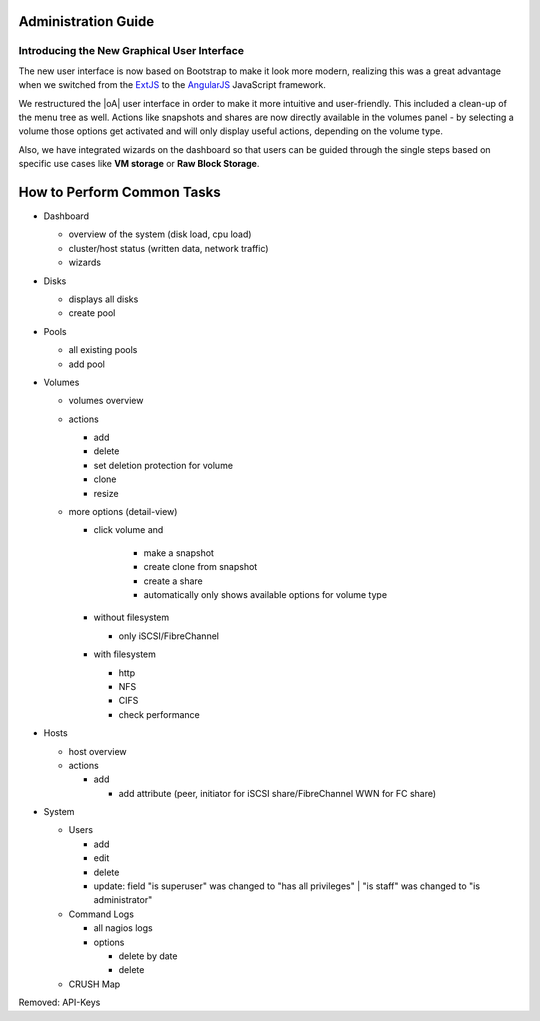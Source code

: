 Administration Guide
====================

Introducing the New Graphical User Interface
--------------------------------------------

The new user interface is now based on Bootstrap to make it look more modern,
realizing this was a great advantage when we switched from the `ExtJS
<https://www.sencha.com/products/extjs/>`_ to the `AngularJS
<https://angularjs.org/>`_ JavaScript framework.

We restructured the |oA| user interface in order to make it more intuitive and
user-friendly. This included a clean-up of the menu tree as well. Actions like
snapshots and shares are now directly available in the volumes panel - by
selecting a volume those options get activated and will only display useful
actions, depending on the volume type.

Also, we have integrated wizards on the dashboard so that users can be guided
through the single steps based on specific use cases like **VM storage** or
**Raw Block Storage**.

.. todo:: add screenshots for each panel / form screenshots

How to Perform Common Tasks
===========================

.. todo:: For further documentation:

* Dashboard

  * overview of the system (disk load, cpu load)
  * cluster/host status (written data, network traffic)
  * wizards

* Disks

  * displays all disks
  * create pool

* Pools

  * all existing pools
  * add pool

* Volumes

  * volumes overview
  * actions

    * add
    * delete
    * set deletion protection for volume
    * clone
    * resize

  * more options (detail-view)

    * click volume and

       * make a snapshot
       * create clone from snapshot
       * create a share
       * automatically only shows available options for volume type

    * without filesystem

      * only iSCSI/FibreChannel

    * with filesystem

      * http
      * NFS
      * CIFS
      * check performance

* Hosts

  * host overview
  * actions

    * add

      * add attribute (peer, initiator for iSCSI share/FibreChannel WWN for FC share)

* System

  * Users

    * add
    * edit
    * delete
    * update: field "is superuser" was changed to "has all privileges" | "is staff" was changed to "is administrator"

  * Command Logs

    * all nagios logs
    * options

      * delete by date
      * delete

  * CRUSH Map

Removed: API-Keys
